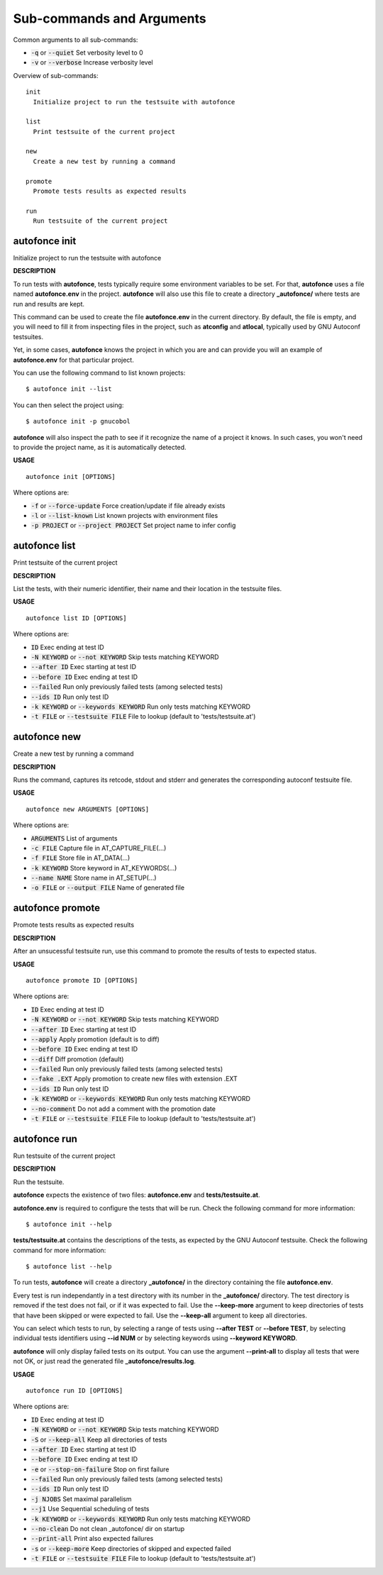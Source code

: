 
Sub-commands and Arguments
==========================
Common arguments to all sub-commands:


* :code:`-q` or :code:`--quiet`   Set verbosity level to 0

* :code:`-v` or :code:`--verbose`   Increase verbosity level

Overview of sub-commands::
  
  init
    Initialize project to run the testsuite with autofonce
  
  list
    Print testsuite of the current project
  
  new
    Create a new test by running a command
  
  promote
    Promote tests results as expected results
  
  run
    Run testsuite of the current project


autofonce init
~~~~~~~~~~~~~~~~

Initialize project to run the testsuite with autofonce



**DESCRIPTION**


To run tests with **autofonce**, tests typically require
some environment variables to be set. For that, **autofonce** uses a
file named **autofonce.env** in the project. **autofonce** will also
use this file to create a directory **_autofonce/** where tests are
run and results are kept.

This command can be used to create the file **autofonce.env**
in the current directory. By default, the file is empty, and you will
need to fill it from inspecting files in the project, such as **atconfig**
and **atlocal**, typically used by GNU Autoconf testsuites.

Yet, in some cases, **autofonce** knows the project in which
you are and can provide you will an example of **autofonce.env** for that
particular project.

You can use the following command to list known projects:
::

  $ autofonce init --list


You can then select the project using:
::

  $ autofonce init -p gnucobol


**autofonce** will also inspect the path to see if it
recognize the name of a project it knows. In such cases, you won't need
to provide the project name, as it is automatically detected.

**USAGE**
::
  
  autofonce init [OPTIONS]

Where options are:


* :code:`-f` or :code:`--force-update`   Force creation/update if file already exists

* :code:`-l` or :code:`--list-known`   List known projects with environment files

* :code:`-p PROJECT` or :code:`--project PROJECT`   Set project name to infer config


autofonce list
~~~~~~~~~~~~~~~~

Print testsuite of the current project



**DESCRIPTION**


List the tests, with their numeric identifier, their name and their location in the testsuite files.

**USAGE**
::
  
  autofonce list ID [OPTIONS]

Where options are:


* :code:`ID`   Exec ending at test ID

* :code:`-N KEYWORD` or :code:`--not KEYWORD`   Skip tests matching KEYWORD

* :code:`--after ID`   Exec starting at test ID

* :code:`--before ID`   Exec ending at test ID

* :code:`--failed`   Run only previously failed tests (among selected tests)

* :code:`--ids ID`   Run only test ID

* :code:`-k KEYWORD` or :code:`--keywords KEYWORD`   Run only tests matching KEYWORD

* :code:`-t FILE` or :code:`--testsuite FILE`   File to lookup (default to 'tests/testsuite.at')


autofonce new
~~~~~~~~~~~~~~~

Create a new test by running a command



**DESCRIPTION**


Runs the command, captures its retcode, stdout and stderr
and generates the corresponding autoconf testsuite file.

**USAGE**
::
  
  autofonce new ARGUMENTS [OPTIONS]

Where options are:


* :code:`ARGUMENTS`   List of arguments

* :code:`-c FILE`   Capture file in AT_CAPTURE_FILE(...)

* :code:`-f FILE`   Store file in AT_DATA(...)

* :code:`-k KEYWORD`   Store keyword in AT_KEYWORDS(...)

* :code:`--name NAME`   Store name in AT_SETUP(...)

* :code:`-o FILE` or :code:`--output FILE`   Name of generated file


autofonce promote
~~~~~~~~~~~~~~~~~~~

Promote tests results as expected results



**DESCRIPTION**


After an unsucessful testsuite run, use this command to promote the results of tests to expected status.

**USAGE**
::
  
  autofonce promote ID [OPTIONS]

Where options are:


* :code:`ID`   Exec ending at test ID

* :code:`-N KEYWORD` or :code:`--not KEYWORD`   Skip tests matching KEYWORD

* :code:`--after ID`   Exec starting at test ID

* :code:`--apply`   Apply promotion (default is to diff)

* :code:`--before ID`   Exec ending at test ID

* :code:`--diff`   Diff promotion (default)

* :code:`--failed`   Run only previously failed tests (among selected tests)

* :code:`--fake .EXT`   Apply promotion to create new files with extension .EXT

* :code:`--ids ID`   Run only test ID

* :code:`-k KEYWORD` or :code:`--keywords KEYWORD`   Run only tests matching KEYWORD

* :code:`--no-comment`   Do not add a comment with the promotion date

* :code:`-t FILE` or :code:`--testsuite FILE`   File to lookup (default to 'tests/testsuite.at')


autofonce run
~~~~~~~~~~~~~~~

Run testsuite of the current project



**DESCRIPTION**


Run the testsuite.

**autofonce** expects the existence of two files: **autofonce.env** and **tests/testsuite.at**.

**autofonce.env** is required to configure the tests that will be run. Check the following command for more information:
::

  $ autofonce init --help


**tests/testsuite.at** contains the descriptions of the tests, as expected by the GNU Autoconf testsuite. Check the following command for more information:
::

  $ autofonce list --help


To run tests, **autofonce** will create a directory **_autofonce/** in the directory containing the file **autofonce.env**.

Every test is run independantly in a test directory with its number in the **_autofonce/** directory. The test directory is removed if the test does not fail, or if it was expected to fail. Use the **--keep-more** argument to keep directories of tests that have been skipped or were expected to fail. Use the **--keep-all** argument to keep all directories.

You can select which tests to run, by selecting a range of tests using **--after TEST** or **--before TEST**, by selecting individual tests identifiers using **--id NUM** or by selecting keywords using **--keyword KEYWORD**.

**autofonce** will only display failed tests on its output. You can use the argument **--print-all** to display all tests that were not OK, or just read the generated file **_autofonce/results.log**.

**USAGE**
::
  
  autofonce run ID [OPTIONS]

Where options are:


* :code:`ID`   Exec ending at test ID

* :code:`-N KEYWORD` or :code:`--not KEYWORD`   Skip tests matching KEYWORD

* :code:`-S` or :code:`--keep-all`   Keep all directories of tests

* :code:`--after ID`   Exec starting at test ID

* :code:`--before ID`   Exec ending at test ID

* :code:`-e` or :code:`--stop-on-failure`   Stop on first failure

* :code:`--failed`   Run only previously failed tests (among selected tests)

* :code:`--ids ID`   Run only test ID

* :code:`-j NJOBS`   Set maximal parallelism

* :code:`--j1`   Use Sequential scheduling of tests

* :code:`-k KEYWORD` or :code:`--keywords KEYWORD`   Run only tests matching KEYWORD

* :code:`--no-clean`   Do not clean _autofonce/ dir on startup

* :code:`--print-all`   Print also expected failures

* :code:`-s` or :code:`--keep-more`   Keep directories of skipped and expected failed

* :code:`-t FILE` or :code:`--testsuite FILE`   File to lookup (default to 'tests/testsuite.at')
